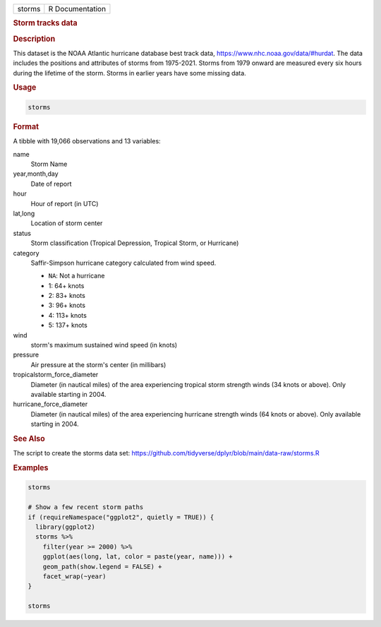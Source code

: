 .. container::

   ====== ===============
   storms R Documentation
   ====== ===============

   .. rubric:: Storm tracks data
      :name: storms

   .. rubric:: Description
      :name: description

   This dataset is the NOAA Atlantic hurricane database best track data,
   https://www.nhc.noaa.gov/data/#hurdat. The data includes the
   positions and attributes of storms from 1975-2021. Storms from 1979
   onward are measured every six hours during the lifetime of the storm.
   Storms in earlier years have some missing data.

   .. rubric:: Usage
      :name: usage

   .. code:: R

      storms

   .. rubric:: Format
      :name: format

   A tibble with 19,066 observations and 13 variables:

   name
      Storm Name

   year,month,day
      Date of report

   hour
      Hour of report (in UTC)

   lat,long
      Location of storm center

   status
      Storm classification (Tropical Depression, Tropical Storm, or
      Hurricane)

   category
      Saffir-Simpson hurricane category calculated from wind speed.

      -  ``NA``: Not a hurricane

      -  1: 64+ knots

      -  2: 83+ knots

      -  3: 96+ knots

      -  4: 113+ knots

      -  5: 137+ knots

   wind
      storm's maximum sustained wind speed (in knots)

   pressure
      Air pressure at the storm's center (in millibars)

   tropicalstorm_force_diameter
      Diameter (in nautical miles) of the area experiencing tropical
      storm strength winds (34 knots or above). Only available starting
      in 2004.

   hurricane_force_diameter
      Diameter (in nautical miles) of the area experiencing hurricane
      strength winds (64 knots or above). Only available starting in
      2004.

   .. rubric:: See Also
      :name: see-also

   The script to create the storms data set:
   https://github.com/tidyverse/dplyr/blob/main/data-raw/storms.R

   .. rubric:: Examples
      :name: examples

   .. code:: R

      storms

      # Show a few recent storm paths
      if (requireNamespace("ggplot2", quietly = TRUE)) {
        library(ggplot2)
        storms %>%
          filter(year >= 2000) %>%
          ggplot(aes(long, lat, color = paste(year, name))) +
          geom_path(show.legend = FALSE) +
          facet_wrap(~year)
      }

      storms
